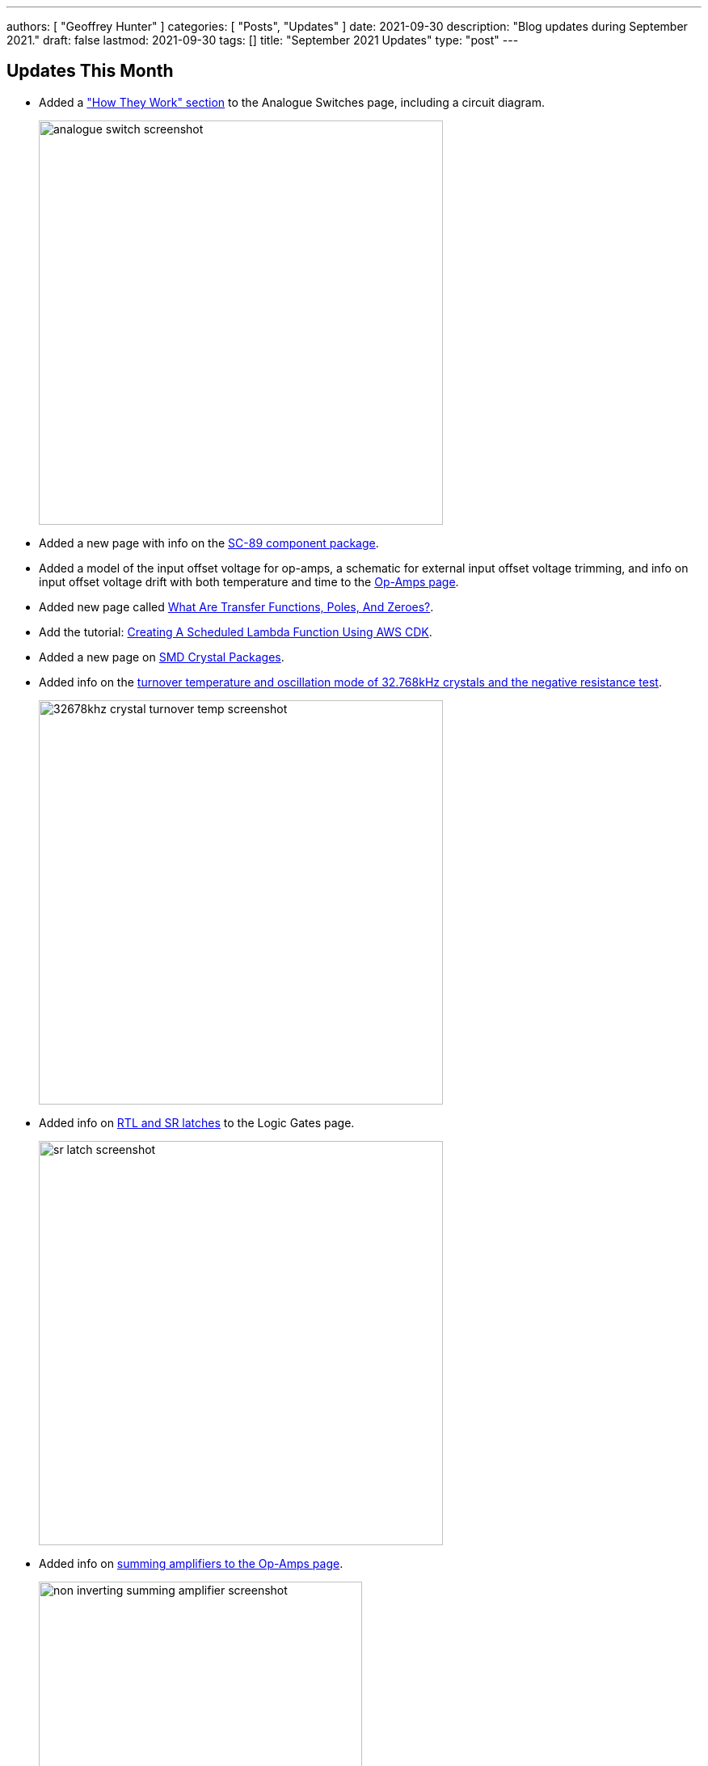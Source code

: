 ---
authors: [ "Geoffrey Hunter" ]
categories: [ "Posts", "Updates" ]
date: 2021-09-30
description: "Blog updates during September 2021."
draft: false
lastmod: 2021-09-30
tags: []
title: "September 2021 Updates"
type: "post"
---

== Updates This Month

* Added a link:/electronics/components/analogue-switches/["How They Work" section] to the Analogue Switches page, including a circuit diagram.
+
image::/posts/2021/09-30-september-2021-updates/analogue-switch-screenshot.png[width=500px]

* Added a new page with info on the link:/pcb-design/component-packages/sc-89-component-package/[SC-89 component package].

* Added a model of the input offset voltage for op-amps, a schematic for external input offset voltage trimming, and info on input offset voltage drift with both temperature and time to the link:/electronics/components/op-amps/[Op-Amps page].

* Added new page called link:/electronics/circuit-design/what-are-transfer-functions-poles-and-zeroes/[What Are Transfer Functions, Poles, And Zeroes?].

* Add the tutorial: link:/programming/cloud/aws/creating-a-scheduled-lambda-function-using-aws-cdk/[Creating A Scheduled Lambda Function Using AWS CDK].

* Added a new page on link:/pcb-design/component-packages/smd-crystal-packages/[SMD Crystal Packages].

* Added info on the link:/electronics/components/crystals-and-oscillators/#_32_678khz_crystals[turnover temperature and oscillation mode of 32.768kHz crystals and the negative resistance test].
+
image::/posts/2021/09-30-september-2021-updates/32678khz-crystal-turnover-temp-screenshot.png[width=500px]

* Added info on link:/electronics/circuit-design/digital-logic/logic-gates/[RTL and SR latches] to the Logic Gates page.
+
image::/posts/2021/09-30-september-2021-updates/sr-latch-screenshot.png[width=500px]

* Added info on link:/electronics/components/op-amps/#_summing_amplifier[summing amplifiers to the Op-Amps page].
+
image::/posts/2021/09-30-september-2021-updates/non-inverting-summing-amplifier-screenshot.png[width=400px]

* Added link:/electronics/components/op-amps/#_level_shifters[info, schematics and simulation results] for op-amp based level-shifters.
+
image::/posts/2021/09-30-september-2021-updates/op-amp-level-shifter-screenshot.png[width=400px]

* Condensed the four battery pages (lead-acid, zinc-air, coin cells, lithium thionyl chloride) into a single Batteries page.

* Condensed the diode pages (TVS diodes, LEDs, Zener Diodes, General Purpose Diodes) into a single page.

* Added info, schematics and equations for op-amp based ideal diodes and half-wave rectifiers.
+
image::/posts/2021/09-30-september-2021-updates/inverting-half-wave-rectifier-screenshot.png[width=400px]
